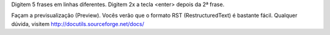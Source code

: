 Digitem 5 frases em linhas diferentes.
Digitem 2x a tecla <enter> depois da 2ª frase.

Façam a previsualização (Preview).
Vocês verão que o formato RST (RestructuredText) é bastante fácil.
Qualquer dúvida, visitem http://docutils.sourceforge.net/docs/

